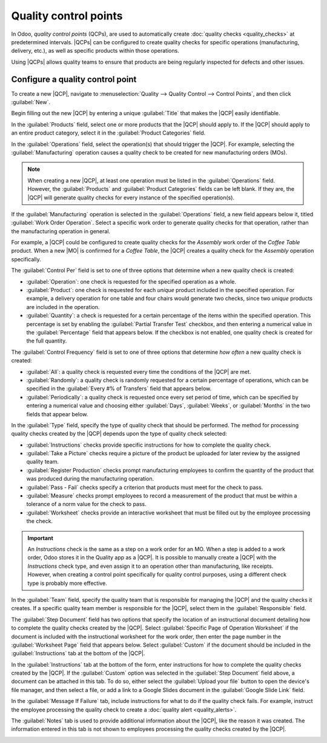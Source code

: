 ======================
Quality control points
======================

.. _quality/quality_management/quality-control-points:
.. |MO| replace:: :abbr:`MO (Manufacturing Order)`
.. |MOs| replace:: :abbr:`MOs (Manufacturing Orders)`
.. |QCP| replace:: :abbr:`QCP (Quality Control Point)`
.. |QCPs| replace:: :abbr:`QCPs (Quality Control Points)`

In Odoo, *quality control points* (QCPs), are used to automatically create :doc:`quality checks
<quality_checks>` at predetermined intervals. |QCPs| can be configured to create quality checks for
specific operations (manufacturing, delivery, etc.), as well as specific products within those
operations.

Using |QCPs| allows quality teams to ensure that products are being regularly inspected for defects
and other issues.

Configure a quality control point
=================================

To create a new |QCP|, navigate to :menuselection:`Quality --> Quality Control --> Control Points`,
and then click :guilabel:`New`.

Begin filling out the new |QCP| by entering a unique :guilabel:`Title` that makes the |QCP| easily
identifiable.

In the :guilabel:`Products` field, select one or more products that the |QCP| should apply to. If
the |QCP| should apply to an entire product category, select it in the :guilabel:`Product
Categories` field.

In the :guilabel:`Operations` field, select the operation(s) that should trigger the |QCP|. For
example, selecting the :guilabel:`Manufacturing` operation causes a quality check to be created for
new manufacturing orders (MOs).

.. note::
   When creating a new |QCP|, at least one operation must be listed in the :guilabel:`Operations`
   field. However, the :guilabel:`Products` and :guilabel:`Product Categories` fields can be left
   blank. If they are, the |QCP| will generate quality checks for every instance of the specified
   operation(s).

If the :guilabel:`Manufacturing` operation is selected in the :guilabel:`Operations` field, a new
field appears below it, titled :guilabel:`Work Order Operation`. Select a specific work order to
generate quality checks for that operation, rather than the manufacturing operation in general.

For example, a |QCP| could be configured to create quality checks for the `Assembly` work order of
the `Coffee Table` product. When a new |MO| is confirmed for a `Coffee Table`, the |QCP| creates a
quality check for the `Assembly` operation specifically.

The :guilabel:`Control Per` field is set to one of three options that determine *when* a new quality
check is created:

- :guilabel:`Operation`: one check is requested for the specified operation as a whole.
- :guilabel:`Product`: one check is requested for each *unique* product included in the specified
  operation. For example, a delivery operation for one table and four chairs would generate two
  checks, since two *unique* products are included in the operation.
- :guilabel:`Quantity`: a check is requested for a certain percentage of the items within the
  specified operation. This percentage is set by enabling the :guilabel:`Partial Transfer Test`
  checkbox, and then entering a numerical value in the :guilabel:`Percentage` field that appears
  below. If the checkbox is not enabled, one quality check is created for the full quantity.

The :guilabel:`Control Frequency` field is set to one of three options that determine *how often* a
new quality check is created:

- :guilabel:`All`: a quality check is requested every time the conditions of the |QCP| are met.
- :guilabel:`Randomly`: a quality check is randomly requested for a certain percentage of
  operations, which can be specified in the :guilabel:`Every #% of Transfers` field that appears
  below.
- :guilabel:`Periodically`: a quality check is requested once every set period of time, which can be
  specified by entering a numerical value and choosing either :guilabel:`Days`, :guilabel:`Weeks`,
  or :guilabel:`Months` in the two fields that appear below.

In the :guilabel:`Type` field, specify the type of quality check that should be performed. The
method for processing quality checks created by the |QCP| depends upon the type of quality check
selected:

- :guilabel:`Instructions` checks provide specific instructions for how to complete the quality
  check.
- :guilabel:`Take a Picture` checks require a picture of the product be uploaded for later review by
  the assigned quality team.
- :guilabel:`Register Production` checks prompt manufacturing employees to confirm the quantity of
  the product that was produced during the manufacturing operation.
- :guilabel:`Pass - Fail` checks specify a criterion that products must meet for the check to pass.
- :guilabel:`Measure` checks prompt employees to record a measurement of the product that must be
  within a tolerance of a norm value for the check to pass.
- :guilabel:`Worksheet` checks provide an interactive worksheet that must be filled out by the
  employee processing the check.

.. important::
   An *Instructions* check is the same as a step on a work order for an MO. When a step is added to a
   work order, Odoo stores it in the Quality app as a |QCP|. It is possible to manually create a
   |QCP| with the *Instructions* check type, and even assign it to an operation other than
   manufacturing, like receipts. However, when creating a control point specifically for quality
   control purposes, using a different check type is probably more effective.

In the :guilabel:`Team` field, specify the quality team that is responsible for managing the |QCP|
and the quality checks it creates. If a specific quality team member is responsible for the |QCP|,
select them in the :guilabel:`Responsible` field.

The :guilabel:`Step Document` field has two options that specify the location of an instructional
document detailing how to complete the quality checks created by the |QCP|. Select
:guilabel:`Specific Page of Operation Worksheet` if the document is included with the instructional
worksheet for the work order, then enter the page number in the :guilabel:`Worksheet Page` field
that appears below. Select :guilabel:`Custom` if the document should be included in the
:guilabel:`Instructions` tab at the bottom of the |QCP|.

In the :guilabel:`Instructions` tab at the bottom of the form, enter instructions for how to
complete the quality checks created by the |QCP|. If the :guilabel:`Custom` option was selected in
the :guilabel:`Step Document` field above, a document can be attached in this tab. To do so, either
select the :guilabel:`Upload your file` button to open the device's file manager, and then select a
file, or add a link to a Google Slides document in the :guilabel:`Google Slide Link` field.

In the :guilabel:`Message If Failure` tab, include instructions for what to do if the quality check
fails. For example, instruct the employee processing the quality check to create a :doc:`quality
alert <quality_alerts>`.

The :guilabel:`Notes` tab is used to provide additional information about the |QCP|, like the reason
it was created. The information entered in this tab is not shown to employees processing the quality
checks created by the |QCP|.

.. image:: quality_control_points/qcp_form.png
   :align: center
   :alt: A QCP configured to create Pass - Fail checks for a work order operation.
